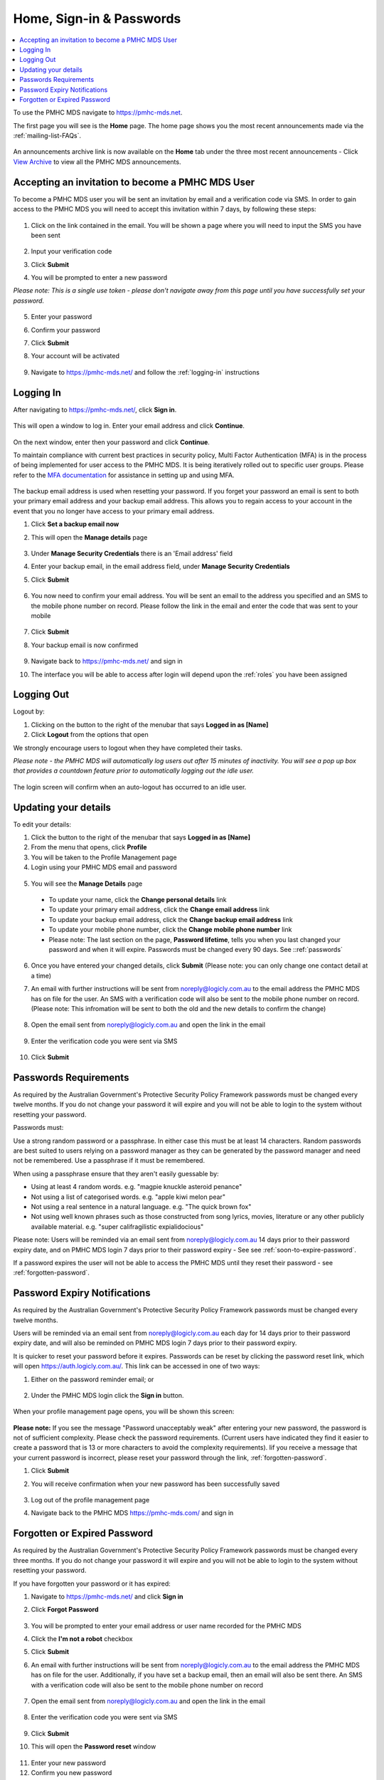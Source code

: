 .. _home:

Home, Sign-in & Passwords
=========================

.. contents::
   :local:
   :depth: 2

To use the PMHC MDS navigate to https://pmhc-mds.net.

The first page you will see is the **Home** page. The home page shows you the
most recent announcements made via the :ref:`mailing-list-FAQs`.

.. figure:: screen-shots/home-page.png
   :alt: PMHC MDS Home Page

An announcements archive link is now available on the **Home** tab under the three
most recent announcements - Click `View Archive <https://www.pmhc-mds.com/communications/>`_
to view all the PMHC MDS announcements.

.. _accepting-invitation:

Accepting an invitation to become a PMHC MDS User
^^^^^^^^^^^^^^^^^^^^^^^^^^^^^^^^^^^^^^^^^^^^^^^^^

To become a PMHC MDS user you will be sent an invitation by email and a
verification code via SMS. In order to gain access to the PMHC MDS you
will need to accept this invitation within 7 days, by following these steps:

.. figure:: screen-shots/account-invitation-email.png
   :alt: PMHC MDS Invitation Email

1. Click on the link contained in the email. You will be shown a page where
   you will need to input the SMS you have been sent

   .. figure:: screen-shots/account-verify-user.png
      :alt: PMHC MDS Verify User

2. Input your verification code
3. Click **Submit**
4. You will be prompted to enter a new password

*Please note: This is a single use token - please don't navigate away from this page until you have successfully set your password.*

   .. figure:: screen-shots/account-activate-password.png
      :alt: PMHC MDS Activate Account

5. Enter your password
6. Confirm your password
7. Click **Submit**
8. Your account will be activated

   .. figure:: screen-shots/account-activated.png
      :alt: PMHC MDS Account Activated

9. Navigate to https://pmhc-mds.net/ and follow the :ref:`logging-in`
   instructions

.. _logging-in:

Logging In
^^^^^^^^^^

After navigating to https://pmhc-mds.net/, click **Sign in**.

.. figure:: screen-shots/log-in-step-1.png
   :width: 400
   :alt: PMHC MDS Sign In Step 1

This will open a window to log in. Enter your email address and click **Continue**.

.. figure:: screen-shots/log-in-step-2.png
   :width: 400
   :alt: PMHC MDS Sign In Step 2

On the next window, enter then your password and click **Continue**.

To maintain compliance with current best practices in security policy,
Multi Factor Authentication (MFA) is in the process of being implemented for user access
to the PMHC MDS. It is being iteratively rolled out to specific user groups.
Please refer to the
`MFA documentation <https://docs.logicly.com.au/en/latest/mfa-user-guide/index.html>`_
for assistance in setting up and using MFA.

.. figure:: screen-shots/backup-email.png
   :alt: PMHC MDS Backup Email

The backup email address is used when resetting your password. If you forget
your password an email is sent to both your primary email address and your
backup email address. This allows you to regain access to your account in the
event that you no longer have access to your primary email address.

1. Click **Set a backup email now**
2. This will open the **Manage details** page

   .. figure:: screen-shots/backup-set-email.png
      :alt: PMHC MDS Setting Backup Email

3. Under **Manage Security Credentials** there is an 'Email address' field
4. Enter your backup email, in the email address field, under **Manage Security
   Credentials**
5. Click **Submit**

   .. figure:: screen-shots/backup-email-success.png
      :alt: PMHC MDS Backup Email Success message

6. You now need to confirm your email address. You will be sent an email
   to the address you specified and an SMS to the mobile phone number on
   record. Please follow the link in the email and enter the code that
   was sent to your mobile

   .. figure:: screen-shots/account-verify-user.png
      :alt: PMHC MDS User Verification

7. Click **Submit**
8. Your backup email is now confirmed

   .. figure:: screen-shots/backup-email-confirm-update.png
      :alt: PMHC MDS Confirm Update Email

9. Navigate back to https://pmhc-mds.net/ and sign in
10. The interface you will be able to access after login will depend upon the
    :ref:`roles` you have been assigned

.. _logging-out:

Logging Out
^^^^^^^^^^^

Logout by:

1. Clicking on the button to the right of the menubar that says **Logged in as [Name]**
2. Click **Logout** from the options that open

We strongly encourage users to logout when they have completed their tasks.

*Please note - the PMHC MDS will automatically log users out after 15
minutes of inactivity.  You will see a pop up box that provides a countdown
feature prior to automatically logging out the idle user.*

.. figure:: screen-shots/account-logout-count-down.png
   :alt: PMHC MDS Auto Log Out Count Down

The login screen will confirm when an auto-logout has occurred to an idle user.

.. figure:: screen-shots/account-auto-logout-confirmation.png
   :alt: PMHC MDS Auto Log Out Confirmation

.. _updating-your-details:

Updating your details
^^^^^^^^^^^^^^^^^^^^^

To edit your details:

1. Click the button to the right of the menubar that says **Logged in as [Name]**
2. From the menu that opens, click **Profile**
3. You will be taken to the Profile Management page
4. Login using your PMHC MDS email and password

.. figure:: screen-shots/account-manage-profile-login.png
   :alt: PMHC MDS Manage Details

5. You will see the **Manage Details** page

   .. figure:: screen-shots/account-manage-details.png
      :alt: PMHC MDS Manage Details

  * To update your name, click the **Change personal details** link
  * To update your primary email address, click the **Change email address** link
  * To update your backup email address, click the **Change backup email address**
    link
  * To update your mobile phone number, click the **Change mobile phone number**
    link
  * Please note: The last section on the page, **Password lifetime**, tells you when
    you last changed your password and when it will expire. Passwords must
    be changed every 90 days. See ::ref:`passwords`

6. Once you have entered your changed details, click **Submit** (Please note: you can only change one contact detail at a time)


7. An email with further instructions will be sent from
   noreply@logicly.com.au to the email address the PMHC MDS has on file
   for the user. An SMS with a verification code
   will also be sent to the mobile phone number on record.
   (Please note: This infromation will be sent to both the old and the new details to confirm the change)

   .. figure:: screen-shots/account-update-details-request.png
      :alt: PMHC MDS Reset Password Request

8. Open the email sent from noreply@logicly.com.au and open the link in the email

   .. figure:: screen-shots/account-update-details-email.png
      :alt: PMHC MDS Reset Password Email

9. Enter the verification code you were sent via SMS

   .. figure:: screen-shots/account-verify-user.png
      :alt: PMHC MDS User Verification

10. Click **Submit**

.. _passwords:

Passwords Requirements
^^^^^^^^^^^^^^^^^^^^^^

As required by the Australian Government's Protective Security Policy Framework
passwords must be changed every twelve months. If you do not change your password
it will expire and you will not be able to login to the system without resetting
your password.

Passwords must:

Use a strong random password or a passphrase. In either case this must be at
least 14 characters. Random passwords are best suited to users relying on a
password manager as they can be generated by the password manager and need not
be remembered. Use a passphrase if it must be remembered.

When using a passphrase ensure that they aren't easily guessable by:

* Using at least 4 random words. e.g. "magpie knuckle asteroid penance"
* Not using a list of categorised words. e.g. "apple kiwi melon pear"
* Not using a real sentence in a natural language. e.g. "The quick brown fox"
* Not using well known phrases such as those constructed from song lyrics, movies, literature or any other publicly available material. e.g. "super califragilistic expialidocious"

Please note: Users will be reminded via an email sent from noreply@logicly.com.au
14 days prior to their password expiry date, and on PMHC MDS login 7 days prior
to their password expiry - See see :ref:`soon-to-expire-password`.

If a password expires the user will not be able to access the PMHC MDS until they
reset their password - see :ref:`forgotten-password`.

.. _soon-to-expire-password:

Password Expiry Notifications
^^^^^^^^^^^^^^^^^^^^^^^^^^^^^

As required by the Australian Government's Protective Security Policy Framework
passwords must be changed every twelve months.

Users will be reminded via an email sent from noreply@logicly.com.au each
day for 14 days prior to their password expiry date, and will also be
reminded on PMHC MDS login 7 days prior to their password expiry.

It is quicker to reset your password before it expires. Passwords can be reset
by clicking the password reset link, which will open https://auth.logicly.com.au/.
This link can be accessed in one of two ways:

1. Either on the password reminder email; or

   .. figure:: screen-shots/account-password-expiry-reminder-email.png
      :alt: PMHC MDS Resetting Password

2. Under the PMHC MDS login click the **Sign in** button.

   .. figure:: screen-shots/account-password-expiry-reminder-MDS-login.png
      :alt: PMHC MDS Resetting Password

When your profile management page opens, you will be shown this screen:

   .. figure:: screen-shots/account-password-change.png
      :alt: PMHC MDS Resetting Password

**Please note:** If you see the message "Password unacceptably weak" after
entering your new password, the password is not of sufficient complexity.
Please check the password requirements. (Current users have indicated they
find it easier to create a password that is 13 or more characters to avoid
the complexity requirements). Iif you receive a message that your current
password is incorrect, please reset your password through the link, :ref:`forgotten-password`.

1. Click **Submit**
2. You will receive confirmation when your new password has been successfully saved

   .. figure:: screen-shots/account-password-changed-success.png
      :alt: PMHC MDS Password Reset Success

3. Log out of the profile management page
4. Navigate back to the PMHC MDS https://pmhc-mds.com/ and sign in


.. _forgotten-password:

Forgotten or Expired Password
^^^^^^^^^^^^^^^^^^^^^^^^^^^^^

As required by the Australian Government's Protective Security Policy Framework
passwords must be changed every three months. If you do not change your
password it will expire and you will not be able to login to the system
without resetting your password.

If you have forgotten your password or it has expired:

1. Navigate to https://pmhc-mds.net/ and click **Sign in**
2. Click **Forgot Password**

   .. figure:: screen-shots/account-password-resetting.png
      :alt: PMHC MDS Resetting Password

3. You will be prompted to enter your email address or user name recorded
   for the PMHC MDS
4. Click the **I'm not a robot** checkbox
5. Click **Submit**
6. An email with further instructions will be sent from
   noreply@logicly.com.au to the email address the PMHC MDS has on file
   for the user. Additionally, if you have set a backup email, then
   an email will also be sent there. An SMS with a verification code
   will also be sent to the mobile phone number on record

   .. figure:: screen-shots/account-password-reset-request.png
      :alt: PMHC MDS Reset Password Request

7. Open the email sent from noreply@logicly.com.au and open the link in the email

   .. figure:: screen-shots/account-password-reset-email.png
      :alt: PMHC MDS Reset Password Email

8. Enter the verification code you were sent via SMS

   .. figure:: screen-shots/account-verify-user.png
      :alt: PMHC MDS User Verification

9. Click **Submit**
10. This will open the **Password reset** window

   .. figure:: screen-shots/account-password-reset.png
      :alt: PMHC MDS Password Reset

11. Enter your new password
12. Confirm you new password
13. Click **Submit**
14. Your password will be reset

   .. figure:: screen-shots/account-password-reset-success.png
      :alt: PMHC MDS Password Reset Success

15. Logout of the profile management page
16. Navigate back to https://pmhc-mds.com/ and sign in
